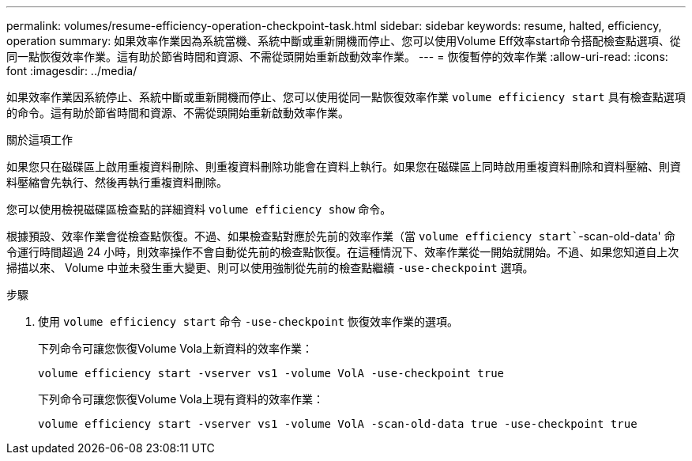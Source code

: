 ---
permalink: volumes/resume-efficiency-operation-checkpoint-task.html 
sidebar: sidebar 
keywords: resume, halted, efficiency, operation 
summary: 如果效率作業因為系統當機、系統中斷或重新開機而停止、您可以使用Volume Eff效率start命令搭配檢查點選項、從同一點恢復效率作業。這有助於節省時間和資源、不需從頭開始重新啟動效率作業。 
---
= 恢復暫停的效率作業
:allow-uri-read: 
:icons: font
:imagesdir: ../media/


[role="lead"]
如果效率作業因系統停止、系統中斷或重新開機而停止、您可以使用從同一點恢復效率作業 `volume efficiency start` 具有檢查點選項的命令。這有助於節省時間和資源、不需從頭開始重新啟動效率作業。

.關於這項工作
如果您只在磁碟區上啟用重複資料刪除、則重複資料刪除功能會在資料上執行。如果您在磁碟區上同時啟用重複資料刪除和資料壓縮、則資料壓縮會先執行、然後再執行重複資料刪除。

您可以使用檢視磁碟區檢查點的詳細資料 `volume efficiency show` 命令。

根據預設、效率作業會從檢查點恢復。不過、如果檢查點對應於先前的效率作業（當 `volume efficiency start``-scan-old-data' 命令運行時間超過 24 小時，則效率操作不會自動從先前的檢查點恢復。在這種情況下、效率作業從一開始就開始。不過、如果您知道自上次掃描以來、 Volume 中並未發生重大變更、則可以使用強制從先前的檢查點繼續 `-use-checkpoint` 選項。

.步驟
. 使用 `volume efficiency start` 命令 `-use-checkpoint` 恢復效率作業的選項。
+
下列命令可讓您恢復Volume Vola上新資料的效率作業：

+
`volume efficiency start -vserver vs1 -volume VolA -use-checkpoint true`

+
下列命令可讓您恢復Volume Vola上現有資料的效率作業：

+
`volume efficiency start -vserver vs1 -volume VolA -scan-old-data true -use-checkpoint true`


